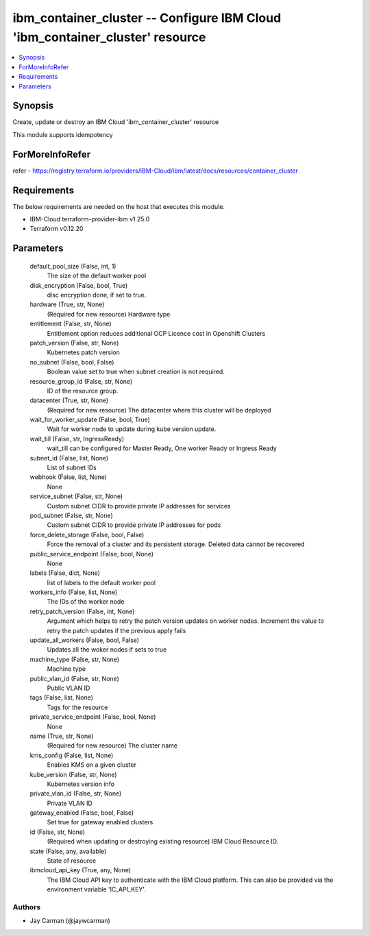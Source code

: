 
ibm_container_cluster -- Configure IBM Cloud 'ibm_container_cluster' resource
=============================================================================

.. contents::
   :local:
   :depth: 1


Synopsis
--------

Create, update or destroy an IBM Cloud 'ibm_container_cluster' resource

This module supports idempotency


ForMoreInfoRefer
----------------
refer - https://registry.terraform.io/providers/IBM-Cloud/ibm/latest/docs/resources/container_cluster

Requirements
------------
The below requirements are needed on the host that executes this module.

- IBM-Cloud terraform-provider-ibm v1.25.0
- Terraform v0.12.20



Parameters
----------

  default_pool_size (False, int, 1)
    The size of the default worker pool


  disk_encryption (False, bool, True)
    disc encryption done, if set to true.


  hardware (True, str, None)
    (Required for new resource) Hardware type


  entitlement (False, str, None)
    Entitlement option reduces additional OCP Licence cost in Openshift Clusters


  patch_version (False, str, None)
    Kubernetes patch version


  no_subnet (False, bool, False)
    Boolean value set to true when subnet creation is not required.


  resource_group_id (False, str, None)
    ID of the resource group.


  datacenter (True, str, None)
    (Required for new resource) The datacenter where this cluster will be deployed


  wait_for_worker_update (False, bool, True)
    Wait for worker node to update during kube version update.


  wait_till (False, str, IngressReady)
    wait_till can be configured for Master Ready, One worker Ready or Ingress Ready


  subnet_id (False, list, None)
    List of subnet IDs


  webhook (False, list, None)
    None


  service_subnet (False, str, None)
    Custom subnet CIDR to provide private IP addresses for services


  pod_subnet (False, str, None)
    Custom subnet CIDR to provide private IP addresses for pods


  force_delete_storage (False, bool, False)
    Force the removal of a cluster and its persistent storage. Deleted data cannot be recovered


  public_service_endpoint (False, bool, None)
    None


  labels (False, dict, None)
    list of labels to the default worker pool


  workers_info (False, list, None)
    The IDs of the worker node


  retry_patch_version (False, int, None)
    Argument which helps to retry the patch version updates on worker nodes. Increment the value to retry the patch updates if the previous apply fails


  update_all_workers (False, bool, False)
    Updates all the woker nodes if sets to true


  machine_type (False, str, None)
    Machine type


  public_vlan_id (False, str, None)
    Public VLAN ID


  tags (False, list, None)
    Tags for the resource


  private_service_endpoint (False, bool, None)
    None


  name (True, str, None)
    (Required for new resource) The cluster name


  kms_config (False, list, None)
    Enables KMS on a given cluster


  kube_version (False, str, None)
    Kubernetes version info


  private_vlan_id (False, str, None)
    Private VLAN ID


  gateway_enabled (False, bool, False)
    Set true for gateway enabled clusters


  id (False, str, None)
    (Required when updating or destroying existing resource) IBM Cloud Resource ID.


  state (False, any, available)
    State of resource


  ibmcloud_api_key (True, any, None)
    The IBM Cloud API key to authenticate with the IBM Cloud platform. This can also be provided via the environment variable 'IC_API_KEY'.













Authors
~~~~~~~

- Jay Carman (@jaywcarman)


